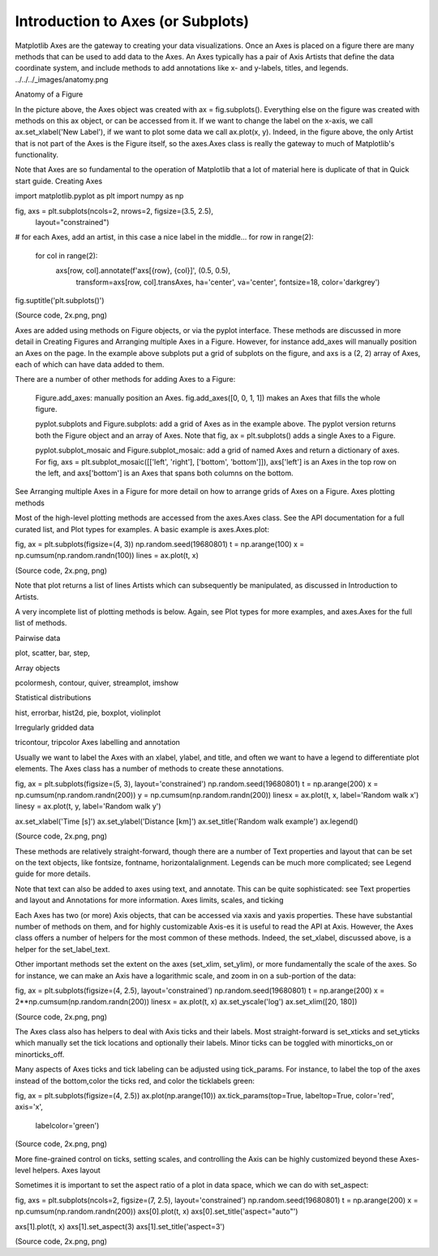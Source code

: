 Introduction to Axes (or Subplots)
==================================

Matplotlib Axes are the gateway to creating your data visualizations. Once an Axes is placed on a figure there are many methods that can be used to add data to the Axes. An Axes typically has a pair of Axis Artists that define the data coordinate system, and include methods to add annotations like x- and y-labels, titles, and legends.
../../../_images/anatomy.png

Anatomy of a Figure

In the picture above, the Axes object was created with ax = fig.subplots(). Everything else on the figure was created with methods on this ax object, or can be accessed from it. If we want to change the label on the x-axis, we call ax.set_xlabel('New Label'), if we want to plot some data we call ax.plot(x, y). Indeed, in the figure above, the only Artist that is not part of the Axes is the Figure itself, so the axes.Axes class is really the gateway to much of Matplotlib's functionality.

Note that Axes are so fundamental to the operation of Matplotlib that a lot of material here is duplicate of that in Quick start guide.
Creating Axes

import matplotlib.pyplot as plt
import numpy as np

fig, axs = plt.subplots(ncols=2, nrows=2, figsize=(3.5, 2.5),
                        layout="constrained")
# for each Axes, add an artist, in this case a nice label in the middle...
for row in range(2):
    for col in range(2):
        axs[row, col].annotate(f'axs[{row}, {col}]', (0.5, 0.5),
                            transform=axs[row, col].transAxes,
                            ha='center', va='center', fontsize=18,
                            color='darkgrey')
fig.suptitle('plt.subplots()')

(Source code, 2x.png, png)

Axes are added using methods on Figure objects, or via the pyplot interface. These methods are discussed in more detail in Creating Figures and Arranging multiple Axes in a Figure. However, for instance add_axes will manually position an Axes on the page. In the example above subplots put a grid of subplots on the figure, and axs is a (2, 2) array of Axes, each of which can have data added to them.

There are a number of other methods for adding Axes to a Figure:

    Figure.add_axes: manually position an Axes. fig.add_axes([0, 0, 1, 1]) makes an Axes that fills the whole figure.

    pyplot.subplots and Figure.subplots: add a grid of Axes as in the example above. The pyplot version returns both the Figure object and an array of Axes. Note that fig, ax = plt.subplots() adds a single Axes to a Figure.

    pyplot.subplot_mosaic and Figure.subplot_mosaic: add a grid of named Axes and return a dictionary of axes. For fig, axs = plt.subplot_mosaic([['left', 'right'], ['bottom', 'bottom']]), axs['left'] is an Axes in the top row on the left, and axs['bottom'] is an Axes that spans both columns on the bottom.

See Arranging multiple Axes in a Figure for more detail on how to arrange grids of Axes on a Figure.
Axes plotting methods

Most of the high-level plotting methods are accessed from the axes.Axes class. See the API documentation for a full curated list, and Plot types for examples. A basic example is axes.Axes.plot:

fig, ax = plt.subplots(figsize=(4, 3))
np.random.seed(19680801)
t = np.arange(100)
x = np.cumsum(np.random.randn(100))
lines = ax.plot(t, x)

(Source code, 2x.png, png)

Note that plot returns a list of lines Artists which can subsequently be manipulated, as discussed in Introduction to Artists.

A very incomplete list of plotting methods is below. Again, see Plot types for more examples, and axes.Axes for the full list of methods.

Pairwise data
	

plot, scatter, bar, step,

Array objects
	

pcolormesh, contour, quiver, streamplot, imshow

Statistical distributions
	

hist, errorbar, hist2d, pie, boxplot, violinplot

Irregularly gridded data
	

tricontour, tripcolor
Axes labelling and annotation

Usually we want to label the Axes with an xlabel, ylabel, and title, and often we want to have a legend to differentiate plot elements. The Axes class has a number of methods to create these annotations.

fig, ax = plt.subplots(figsize=(5, 3), layout='constrained')
np.random.seed(19680801)
t = np.arange(200)
x = np.cumsum(np.random.randn(200))
y = np.cumsum(np.random.randn(200))
linesx = ax.plot(t, x, label='Random walk x')
linesy = ax.plot(t, y, label='Random walk y')

ax.set_xlabel('Time [s]')
ax.set_ylabel('Distance [km]')
ax.set_title('Random walk example')
ax.legend()

(Source code, 2x.png, png)

These methods are relatively straight-forward, though there are a number of Text properties and layout that can be set on the text objects, like fontsize, fontname, horizontalalignment. Legends can be much more complicated; see Legend guide for more details.

Note that text can also be added to axes using text, and annotate. This can be quite sophisticated: see Text properties and layout and Annotations for more information.
Axes limits, scales, and ticking

Each Axes has two (or more) Axis objects, that can be accessed via xaxis and yaxis properties. These have substantial number of methods on them, and for highly customizable Axis-es it is useful to read the API at Axis. However, the Axes class offers a number of helpers for the most common of these methods. Indeed, the set_xlabel, discussed above, is a helper for the set_label_text.

Other important methods set the extent on the axes (set_xlim, set_ylim), or more fundamentally the scale of the axes. So for instance, we can make an Axis have a logarithmic scale, and zoom in on a sub-portion of the data:

fig, ax = plt.subplots(figsize=(4, 2.5), layout='constrained')
np.random.seed(19680801)
t = np.arange(200)
x = 2**np.cumsum(np.random.randn(200))
linesx = ax.plot(t, x)
ax.set_yscale('log')
ax.set_xlim([20, 180])

(Source code, 2x.png, png)

The Axes class also has helpers to deal with Axis ticks and their labels. Most straight-forward is set_xticks and set_yticks which manually set the tick locations and optionally their labels. Minor ticks can be toggled with minorticks_on or minorticks_off.

Many aspects of Axes ticks and tick labeling can be adjusted using tick_params. For instance, to label the top of the axes instead of the bottom,color the ticks red, and color the ticklabels green:

fig, ax = plt.subplots(figsize=(4, 2.5))
ax.plot(np.arange(10))
ax.tick_params(top=True, labeltop=True, color='red', axis='x',
               labelcolor='green')

(Source code, 2x.png, png)

More fine-grained control on ticks, setting scales, and controlling the Axis can be highly customized beyond these Axes-level helpers.
Axes layout

Sometimes it is important to set the aspect ratio of a plot in data space, which we can do with set_aspect:

fig, axs = plt.subplots(ncols=2, figsize=(7, 2.5), layout='constrained')
np.random.seed(19680801)
t = np.arange(200)
x = np.cumsum(np.random.randn(200))
axs[0].plot(t, x)
axs[0].set_title('aspect="auto"')

axs[1].plot(t, x)
axs[1].set_aspect(3)
axs[1].set_title('aspect=3')

(Source code, 2x.png, png)


